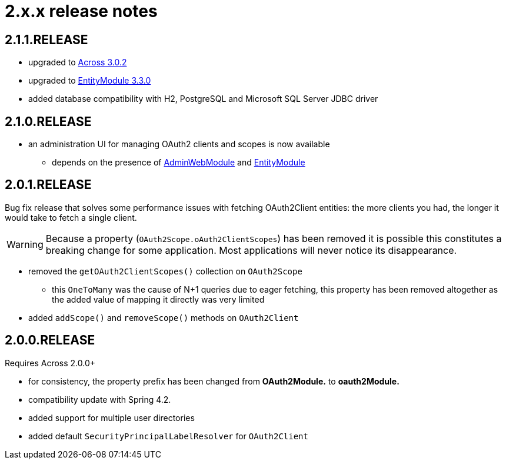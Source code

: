 = 2.x.x release notes

[#2-1-1]
== 2.1.1.RELEASE

* upgraded to xref:across:releases:core-artifacts/releases-3.x.adoc#3-2-0[Across 3.0.2]
* upgraded to xref:entity-module::releases/3.x.adoc#3-3-0[EntityModule 3.3.0]
* added database compatibility with H2, PostgreSQL and Microsoft SQL Server JDBC driver

[#2-1-0]
== 2.1.0.RELEASE

* an administration UI for managing OAuth2 clients and scopes is now available
** depends on the presence of link:{url-AdminWebModule}[AdminWebModule] and link:{url-EntityModule}[EntityModule]

[#2-0-1]
== 2.0.1.RELEASE
Bug fix release that solves some performance issues with fetching OAuth2Client entities: the more clients you had, the longer it would take to fetch a single client.

WARNING: Because a property (`OAuth2Scope.oAuth2ClientScopes`) has been removed it is possible this constitutes a breaking change for some application.
Most applications will never notice its disappearance.

* removed the `getOAuth2ClientScopes()` collection on `OAuth2Scope`
** this `OneToMany` was the cause of N+1 queries due to eager fetching, this property has been removed altogether as the added value of mapping it directly was very limited
* added `addScope()` and `removeScope()` methods on `OAuth2Client`

[#2-0-0]
== 2.0.0.RELEASE
Requires Across 2.0.0+

* for consistency, the property prefix has been changed from *OAuth2Module.* to *oauth2Module.*
* compatibility update with Spring 4.2.
* added support for multiple user directories
* added default `SecurityPrincipalLabelResolver` for `OAuth2Client`
